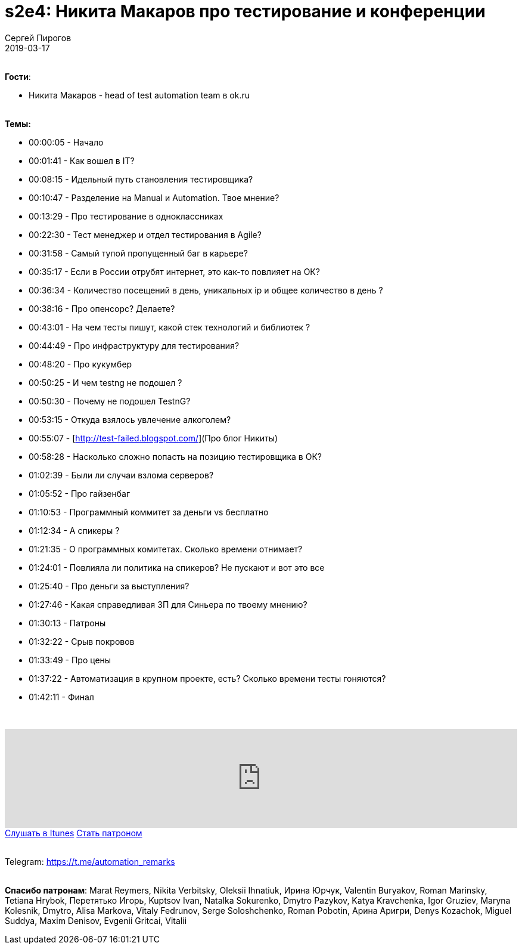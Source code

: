 = s2e4: Никита Макаров про тестирование и конференции
Сергей Пирогов
2019-03-17
:jbake-type: post
:jbake-tags: QAGuild, Podcast, Сезон2
:jbake-summary: Разговоры о тестировании, конференциях и участии в программных комитетах
:jbake-status: published

{zwsp} +
*Гости*:

- Никита Макаров - head of test automation team в ok.ru

{zwsp} +
*Темы:*

- 00:00:05 - Начало
- 00:01:41 - Как вошел в IT?
- 00:08:15 - Идельный путь становления тестировщика?
- 00:10:47 - Разделение на Manual и Automation. Твое мнение?
- 00:13:29 - Про тестирование в одноклассниках
- 00:22:30 - Тест менеджер и отдел тестирования в Agile?
- 00:31:58 - Cамый тупой пропущенный баг в карьере?
- 00:35:17 - Если в России отрубят интернет, это как-то повлияет на ОК?
- 00:36:34 - Количество посещений в день, уникальных ip и общее количество в день ?
- 00:38:16 - Про опенсорс? Делаете?
- 00:43:01 - На чем тесты пишут, какой стек технологий и библиотек ?
- 00:44:49 - Про инфраструктуру для тестирования?
- 00:48:20 - Про кукумбер
- 00:50:25 - И чем testng не подошел ?
- 00:50:30 - Почему не подошел TestnG?
- 00:53:15 - Откуда взялось увлечение алкоголем?
- 00:55:07 - [http://test-failed.blogspot.com/](Про блог Никиты)
- 00:58:28 - Насколько сложно попасть на позицию тестировщика в ОК?
- 01:02:39 - Были ли случаи взлома серверов?
- 01:05:52 - Про гайзенбаг
- 01:10:53 - Программный коммитет за деньги vs бесплатно
- 01:12:34 - А спикеры ?
- 01:21:35 - О программных комитетах. Сколько времени отнимает?
- 01:24:01 - Повлияла ли политика на спикеров? Не пускают и вот это все
- 01:25:40 - Про деньги за выступления?
- 01:27:46 - Какая справедливая ЗП для Синьера по твоему мнению?
- 01:30:13 - Патроны
- 01:32:22 - Срыв покровов
- 01:33:49 - Про цены
- 01:37:22 - Автоматизация в крупном проекте, есть? Сколько времени тесты гоняются?
- 01:42:11 - Финал

{zwsp} +
++++
<iframe width="100%" height="166" scrolling="no" frameborder="no" allow="autoplay" src="https://w.soundcloud.com/player/?url=https%3A//api.soundcloud.com/tracks/591340719&color=%23ff5500&auto_play=false&hide_related=true&show_comments=true&show_user=true&show_reposts=false&show_teaser=true"></iframe>
++++

++++
<a class="btn btn-primary mx-2" role="button" href="https://itunes.apple.com/ua/podcast/qaguild/id1350668092?l=ru&mt=2">Слушать в Itunes</a>
++++

++++
<a class="btn btn-primary mx-2" role="button" href="https://www.patreon.com/automation_remarks">Стать патроном</a>
++++

{zwsp} +
Telegram: https://t.me/automation_remarks

{zwsp} +
*Спасибо патронам*:
Marat Reymers, Nikita Verbitsky, Oleksii Ihnatiuk, Ирина Юрчук, Valentin Buryakov, Roman Marinsky, Tetiana Hrybok, Перетятько Игорь, Kuptsov Ivan, Natalka Sokurenko, Dmytro Pazykov, Katya Kravchenka, Igor Gruziev, Maryna Kolesnik, Dmytro, Alisa Markova, Vitaly Fedrunov, Serge Soloshchenko, Roman Pobotin, Арина Аригри, Denys Kozachok, Miguel Suddya, Maxim Denisov, Evgenii Gritcai, Vitalii